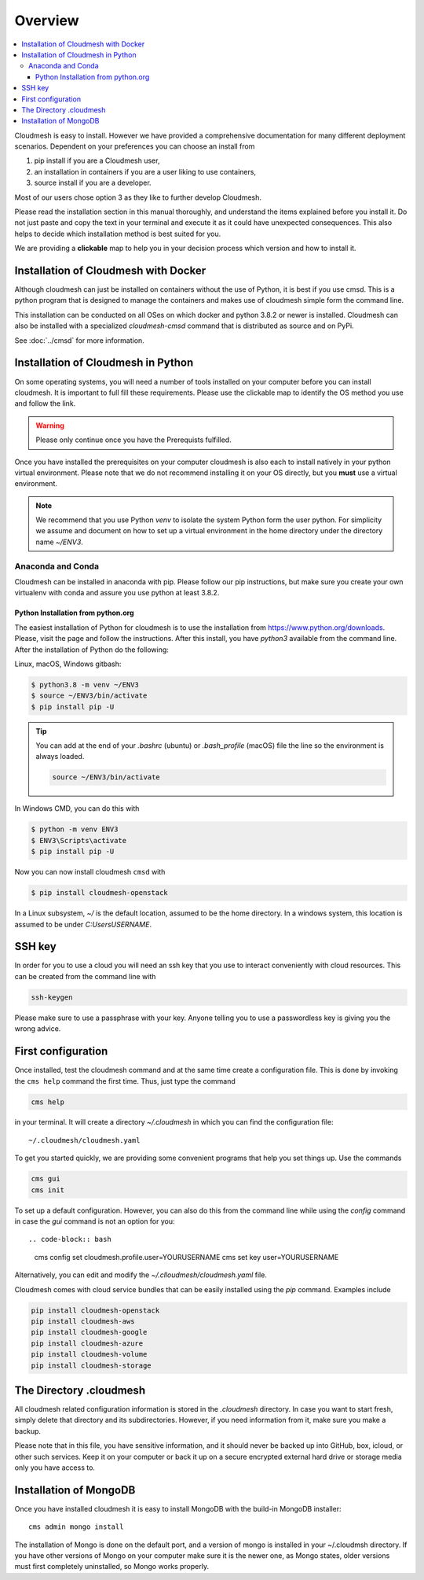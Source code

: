 Overview
========

.. contents:: :local:

Cloudmesh is easy to install. However we have provided a comprehensive
documentation for many different deployment scenarios.
Dependent on your preferences you can choose an
install from

1. pip install if you are a Cloudmesh user,
2. an installation in containers if you are a user liking to use containers,
3. source install if you are a developer.

Most of our users chose option 3 as they like to further develop Cloudmesh.

.. seealso::

   In case you are experienced with Python virtualenv and like to install
   Cloudmesh in your virtualenv, you can alse review the
   :ref:`sec-quickstart` guide. However we also recommend to get an overview of
   how to install it for your particular system.

Please read the installation section in this manual thoroughly, and understand
the items explained before you install it. Do not just paste and copy the text in
your terminal and execute it as it could have unexpected consequences.
This also helps to decide which installation method is best suited for you.

We are providing a **clickable** map to help you in your decision process which
version and how to install it.

.. mermaid::

   graph LR
        os{OS}

        os-->chose{Chose OS}
        os-->Raspbian
        os-->macOS
        os-->Windows
        os-->Linux
        os-->a

        a-->cmi

        chose-->pip
        chose-->c{Chose}

        Raspbian-->pip

        subgraph Python
            p([3.8, 3.9, conda, jupyter])
            pip(pip install)
            cmi(cloudmesh-installer)
        end

        subgraph IoT
            Raspbian(Rasbian fa:fa-link)
        end

        subgraph Developer
            a{Any OS}
        end


        subgraph  OS
            chose
            Linux(Linux fa:fa-link)
            macOS(macOS fa:fa-link)
            Windows(Windows fa:fa-link)
        end

        subgraph Container

            c
            Docker(Docker fa:fa-link)
            cmsd(cmsd fa:fa-link)
        end

        click Raspbian "https://cloudmesh.github.io/cloudmesh-manual/installation/pi/install-pi.html"
        click Windows "https://cloudmesh.github.io/cloudmesh-manual/installation/os/windows/index.html"
        click Linux "https://cloudmesh.github.io/cloudmesh-manual/installation/os/install-linux.html"
        click macOS "https://cloudmesh.github.io/cloudmesh-manual/installation/os/install-macos.html"

        click Docker "https://cloudmesh.github.io/cloudmesh-manual/installation/install.html#installation-of-cloudmesh-with-docker"
        click cmsd "https://cloudmesh.github.io/cloudmesh-manual/cmsd.html"

        style Container fill:#8fc,stroke:#333,stroke-width:2px
        style OS fill:#eef,stroke:#333,stroke-width:2px
        style Python fill:#2df,stroke:#333,stroke-width:2px

.. comment:

        click pip "https://cloudmesh.github.io/cloudmesh-manual/installation/install-native.html"
        click cmi "https://cloudmesh.github.io/cloudmesh-manual/installation/cloudmesh-installer.html"

Installation of Cloudmesh with Docker
-------------------------------------

Although cloudmesh can just be installed on containers without the use of Python,
it is best if you use cmsd. This is a python program that is designed to manage
the containers and makes use of cloudmesh simple form the command line.

This installation can be conducted on all OSes on which docker and python 3.8.2 or newer  is
installed. Cloudmesh can also be installed with a specialized `cloudmesh-cmsd`
command that is distributed as source and on PyPi.

See  :doc:`../cmsd` for more information.

Installation of Cloudmesh in Python
-----------------------------------

On some operating systems, you will need a number of tools installed
on your computer before you can install cloudmesh.  It is important to
full fill these requirements. Please use the clickable map to identify
the OS method you use and follow the link.

.. warning:: Please only continue once you have the Prerequists fulfilled.

Once you have installed the prerequisites on your computer cloudmesh
is also each to install natively in your python virtual environment.
Please note that we do not recommend installing it on your OS
directly, but you **must** use a virtual environment.

.. note::

          We recommend that you use Python `venv` to isolate the
          system Python form the user python. For simplicity we assume
          and document on how to set up a virtual environment in the
          home directory under the directory name `~/ENV3`.


Anaconda and Conda
^^^^^^^^^^^^^^^^^^

Cloudmesh can be installed in anaconda with pip. Please follow our pip
instructions, but make sure you create your own virtualenv with conda and assure
you use python at least 3.8.2.



Python Installation from python.org
"""""""""""""""""""""""""""""""""""

The easiest installation of Python for cloudmesh is to use the installation from
https://www.python.org/downloads. Please, visit the page and follow the
instructions. After this install, you have `python3` available from the
command line. After the installation of Python do the following:

Linux, macOS, Windows gitbash:

.. code:: bash

   $ python3.8 -m venv ~/ENV3
   $ source ~/ENV3/bin/activate
   $ pip install pip -U

.. tip::

    You can add at the end of your `.bashrc` (ubuntu) or `.bash_profile`
    (macOS) file the line so the environment is always loaded.

    .. code-block:: bash

       source ~/ENV3/bin/activate

In Windows CMD, you can do this with

.. code:: bash

   $ python -m venv ENV3
   $ ENV3\Scripts\activate
   $ pip install pip -U

Now you can now install cloudmesh ``cmsd`` with

.. code:: bash

   $ pip install cloudmesh-openstack


In a Linux subsystem, `~/` is the default location, assumed
to be the home directory.  In a windows system, this location is
assumed to be under `C:\Users\USERNAME`.


SSH key
-------

In order for you to use a cloud you will need an ssh key that you use to interact
conveniently with cloud resources. This can be
created from the command line with

.. code-block:: bash

    ssh-keygen

Please make sure to use a passphrase with your key. Anyone telling you to use
a passwordless key is giving you the wrong advice.

First configuration
-------------------
Once installed, test the cloudmesh command and at the same time create
a configuration file. This is done by invoking the ``cms help`` command the first
time. Thus, just type the command

.. code-block:: bash

   cms help

in your terminal. It will create a directory `~/.cloudmesh`
in which you can find the configuration file::

    ~/.cloudmesh/cloudmesh.yaml

To get you started quickly, we are providing some convenient programs that help
you set things up. Use the commands

.. code-block:: bash

    cms gui
    cms init

To set up a default configuration. However, you can also do this from
the command line while using the `config` command in case the `gui`
command is not an option for you::

.. code-block:: bash

    cms config set cloudmesh.profile.user=YOURUSERNAME
    cms set key user=YOURUSERNAME

Alternatively, you can edit and modify the `~/.clloudmesh/cloudmesh.yaml` file.

Cloudmesh comes with cloud service bundles that can be easily
installed using the `pip` command.  Examples include

.. code-block:: bash

   pip install cloudmesh-openstack
   pip install cloudmesh-aws
   pip install cloudmesh-google
   pip install cloudmesh-azure
   pip install cloudmesh-volume
   pip install cloudmesh-storage


The Directory .cloudmesh
------------------------

All cloudmesh related configuration information is stored in the
`.cloudmesh` directory.  In case you want to start fresh, simply
delete that directory and its subdirectories. However, if you need
information from it, make sure you make a backup.

Please note that in this file, you have sensitive information, and it
should never be backed up into GitHub, box, icloud, or other such services.
Keep it on your computer or back it up on a secure encrypted external hard
drive or storage media only you have access to.


Installation of MongoDB
-----------------------

Once you have installed cloudmesh it is easy to install MongoDB with
the build-in MongoDB installer::

    cms admin mongo install

The installation of Mongo is done on the default port, and a version
of mongo is installed in your ~/.cloudmsh directory. If you have other
versions of Mongo on your computer make sure it is the newer one, as
Mongo states, older versions must first completely uninstalled, so
Mongo works properly.

